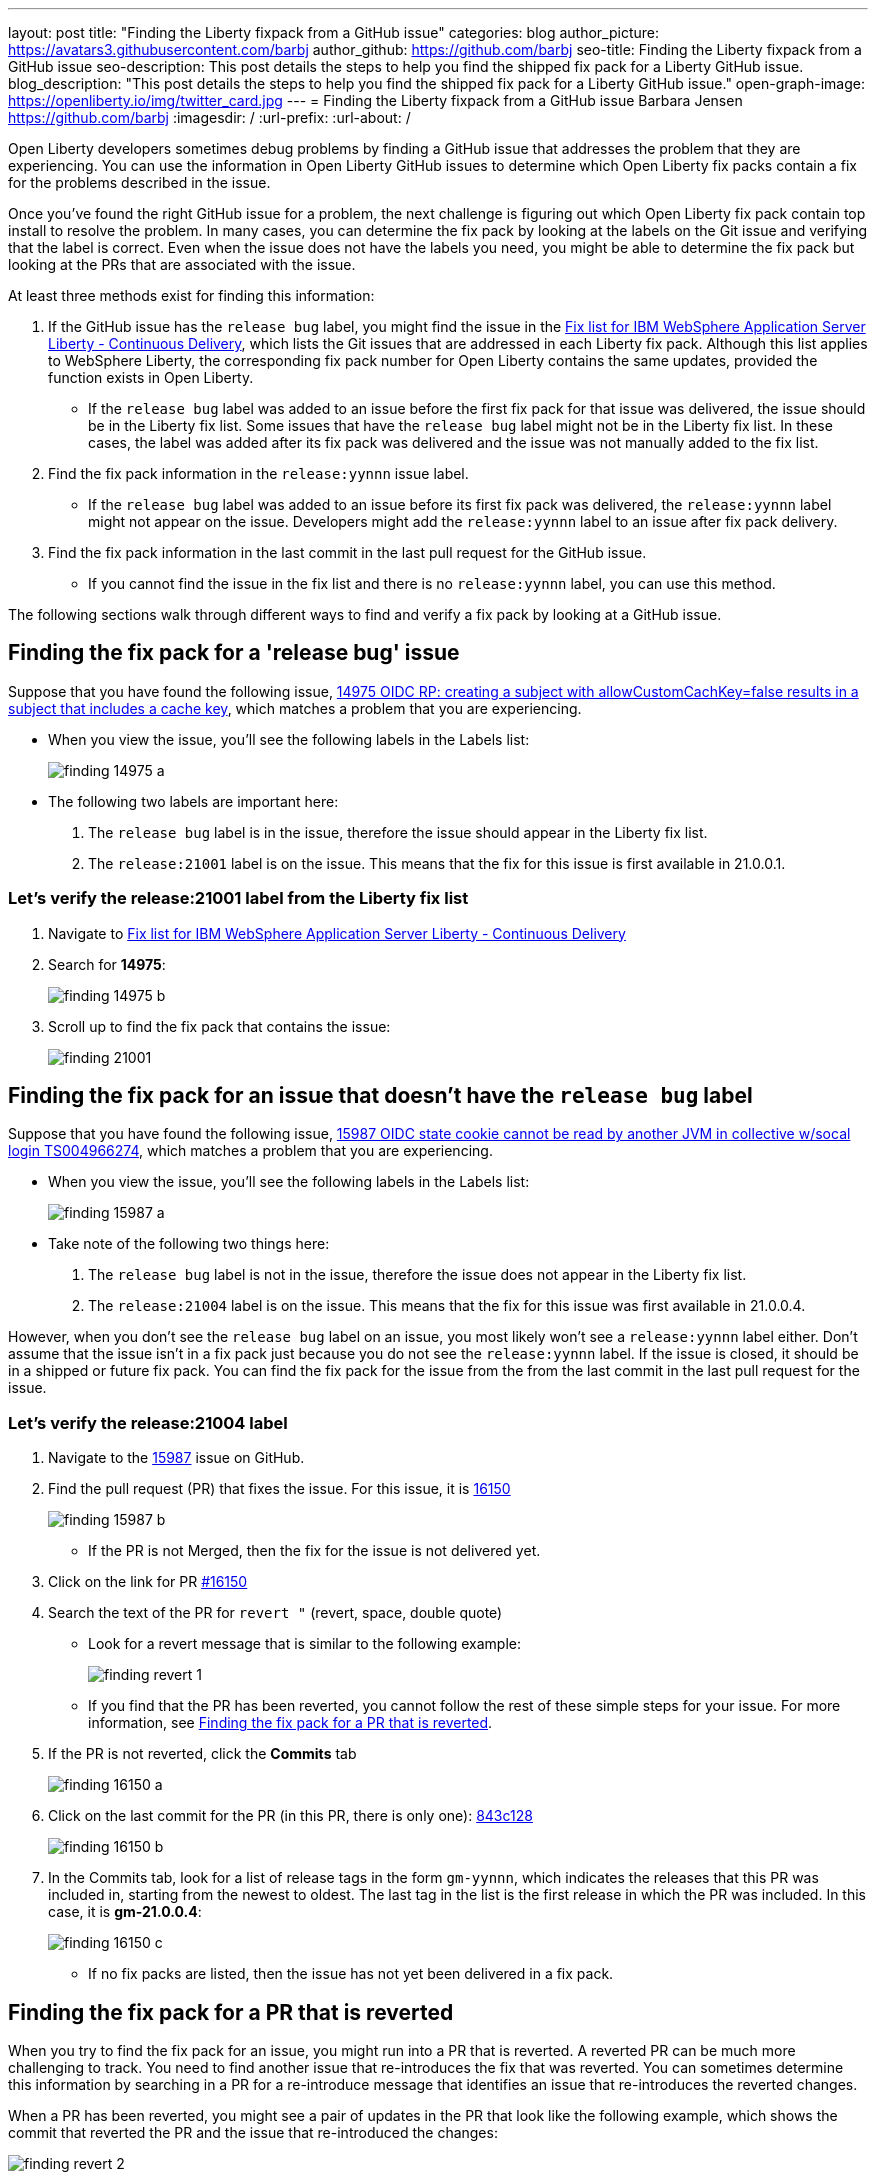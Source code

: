 ---
layout: post
title: "Finding the Liberty fixpack from a GitHub issue"
categories: blog
author_picture: https://avatars3.githubusercontent.com/barbj
author_github: https://github.com/barbj
seo-title: Finding the Liberty fixpack from a GitHub issue
seo-description: This post details the steps to help you find the shipped fix pack for a Liberty GitHub issue.
blog_description: "This post details the steps to help you find the shipped fix pack for a Liberty GitHub issue."
open-graph-image: https://openliberty.io/img/twitter_card.jpg
---
= Finding the Liberty fixpack from a GitHub issue
Barbara Jensen <https://github.com/barbj>
:imagesdir: /
:url-prefix:
:url-about: /

Open Liberty developers sometimes debug problems by finding a GitHub issue that addresses the problem that they are experiencing. You can use the information in Open Liberty GitHub issues to determine which Open Liberty fix packs contain a fix for the problems described in the issue.

Once you've found the right GitHub issue for a problem, the next challenge is figuring out which Open Liberty fix pack contain top install to resolve the problem. In many cases, you can determine the fix pack by looking at the labels on the Git issue and verifying that the label is correct. Even when the issue does not have the labels you need, you might be able to determine the fix pack but looking at the PRs that are associated with the issue.

At least three methods exist for finding this information:

1. If the GitHub issue has the `release bug` label, you might find the issue in the https://www.ibm.com/support/pages/fix-list-ibm-websphere-application-server-liberty-continuous-delivery[Fix list for IBM WebSphere Application Server Liberty - Continuous Delivery], which lists the Git issues that are addressed in each Liberty fix pack. Although this list applies to WebSphere Liberty, the corresponding fix pack number for Open Liberty contains the same updates, provided the function exists in Open Liberty.
** If the `release bug` label was added to an issue before the first fix pack for that issue was delivered, the issue should be in the Liberty fix list. Some issues that have the `release bug` label might not be in the Liberty fix list. In these cases, the label was added after its fix pack was delivered and the issue was not manually added to the fix list.
2. Find the fix pack information in the `release:yynnn` issue label.
** If the `release bug` label was added to an issue before its first fix pack was delivered, the `release:yynnn` label might not appear on the issue. Developers might add the `release:yynnn` label to an issue after fix pack delivery.
3. Find the fix pack information in the last commit in the last pull request for the GitHub issue.
** If you cannot find the issue in the fix list and there is no `release:yynnn` label, you can use this method.

The following sections walk through different ways to find and verify a fix pack by looking at a GitHub issue.

== Finding the fix pack for a 'release bug' issue

Suppose that you have found the following issue, https://github.com/OpenLiberty/open-liberty/issues/14975[14975 OIDC RP: creating a subject with allowCustomCachKey=false results in a subject that includes a cache key], which matches a problem that you are experiencing.

* When you view the issue, you'll see the following labels in the Labels list:
+
image::img/blog/finding_14975_a.png[align="left"]
+
* The following two labels are important here:
[start=1]
. The `release bug` label is in the issue, therefore the issue should appear in the Liberty fix list.
. The `release:21001` label is on the issue. This means that the fix for this issue is first available in 21.0.0.1.

=== Let's verify the **release:21001** label from the Liberty fix list

. Navigate to https://www.ibm.com/support/pages/fix-list-ibm-websphere-application-server-liberty-continuous-delivery[Fix list for IBM WebSphere Application Server Liberty - Continuous Delivery]
. Search for **14975**:
+
image::img/blog/finding_14975_b.png[align="left"]
+
. Scroll up to find the fix pack that contains the issue:
+
image::img/blog/finding_21001.png[align="left"]


== Finding the fix pack for an issue that doesn't have the `release bug` label

Suppose that you have found the following issue, https://github.com/OpenLiberty/open-liberty/issues/15987[15987 OIDC state cookie cannot be read by another JVM in collective w/socal login TS004966274], which matches a problem that you are experiencing.

* When you view the issue, you'll see the following labels in the Labels list:
+
image::img/blog/finding_15987_a.png[align="left"]
+
* Take note of the following two things here:
. The `release bug` label is not in the issue, therefore the issue does not appear in the Liberty fix list.
. The `release:21004` label is on the issue. This means that the fix for this issue was first available in 21.0.0.4.

However, when you don't see the `release bug` label on an issue, you most likely won't see a `release:yynnn` label either. Don't assume that the issue isn't in a fix pack just because you do not see the `release:yynnn` label. If the issue is closed, it should be in a shipped or future fix pack. You can find the fix pack for the issue from the from the last commit in the last pull request for the issue.

=== Let's verify the **release:21004** label

. Navigate to the https://github.com/OpenLiberty/open-liberty/issues/15987[15987] issue on GitHub.
. Find the pull request (PR) that fixes the issue. For this issue, it is https://github.com/OpenLiberty/open-liberty/pull/16150[16150]
+
image::img/blog/finding_15987_b.png[align="left"]
+
** If the PR is not Merged, then the fix for the issue is not delivered yet.
. Click on the link for PR https://github.com/OpenLiberty/open-liberty/pull/16150[#16150]
. Search the text of the PR for `revert "`  (revert, space, double quote)
** Look for a revert message that is similar to the following example:
+
image::img/blog/finding_revert_1.png[align="left"]
+
** If you find that the PR has been reverted, you cannot follow the rest of these simple steps for your issue. For more information, see <<#revert,Finding the fix pack for a PR that is reverted>>.

. If the PR is not reverted, click the **Commits** tab
+
image::img/blog/finding_16150_a.png[align="left"]
+
. Click on the last commit for the PR (in this PR, there is only one): https://github.com/OpenLiberty/open-liberty/pull/16150/commits/843c128b3d0ceb1e9ec0fd1985edb16d2a2145f8[843c128]
+
image::img/blog/finding_16150_b.png[align="left"]
+
. In the Commits tab, look for a list of release tags in the form `gm-yynnn`, which indicates the releases that this PR was included in, starting from the newest to oldest. The last tag in the list is the first release in which the PR was included. In this case, it is **gm-21.0.0.4**:
+
image::img/blog/finding_16150_c.png[align="left"]
+
** If no fix packs are listed, then the issue has not yet been delivered in a fix pack.

[#revert]
== Finding the fix pack for a PR that is reverted

When you try to find the fix pack for an issue, you might run into a PR that is reverted. A reverted PR can be much more challenging to track. You need to find another issue that re-introduces the fix that was reverted. You can sometimes determine this information by searching in a PR for a re-introduce message that identifies an issue that re-introduces the reverted changes.

When a PR has been reverted, you might see a pair of updates in the PR that look like the following example, which shows the commit that reverted the PR and the issue that re-introduced the changes:

image::img/blog/finding_revert_2.png[align="left"]

In some cases, you can follow a chain of revert PRs and re-introduce issues until you find a commit in a PR that was successfully merged. In the PR that was reverted, click the link for `Re-introduce change reverted from _nnnn_`  and repeat the procedure that was described previously, working from the issue that re-introduced the change.

However, this method is dependent on developers properly associating the PRs that re-introduce the updates to the re-introduce issue. If this doesn't happen, you can end up at a dead-end, with the appearance that the issue was never re-merged, when in fact it was. Therefore, if you follow the revert and re-introduce chain and it results in success, you can count on the results. However, if you encounter a dead-end, the issue might or might not be resolved. In those cases, you might need to do more digging or contact support to determine when or if the fix was delivered.
